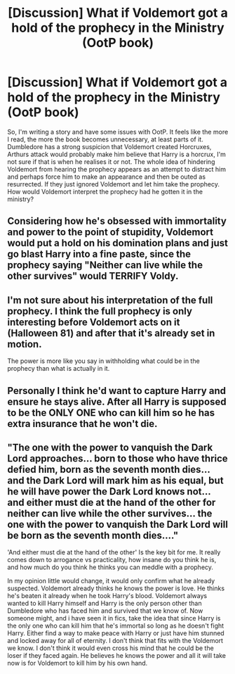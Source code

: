 #+TITLE: [Discussion] What if Voldemort got a hold of the prophecy in the Ministry (OotP book)

* [Discussion] What if Voldemort got a hold of the prophecy in the Ministry (OotP book)
:PROPERTIES:
:Author: SirSet
:Score: 8
:DateUnix: 1551955135.0
:DateShort: 2019-Mar-07
:FlairText: Discussion
:END:
So, I'm writing a story and have some issues with OotP. It feels like the more I read, the more the book becomes unnecessary, at least parts of it. Dumbledore has a strong suspicion that Voldemort created Horcruxes, Arthurs attack would probably make him believe that Harry is a horcrux, I'm not sure if that is when he realises it or not. The whole idea of hindering Voldemort from hearing the prophecy appears as an attempt to distract him and perhaps force him to make an appearance and then be outed as resurrected. If they just ignored Voldemort and let him take the prophecy. How would Voldemort interpret the prophecy had he gotten it in the ministry?


** Considering how he's obsessed with immortality and power to the point of stupidity, Voldemort would put a hold on his domination plans and just go blast Harry into a fine paste, since the prophecy saying "Neither can live while the other survives" would TERRIFY Voldy.
:PROPERTIES:
:Author: DasHokeyPokey
:Score: 10
:DateUnix: 1551957720.0
:DateShort: 2019-Mar-07
:END:


** I'm not sure about his interpretation of the full prophecy. I think the full prophecy is only interesting before Voldemort acts on it (Halloween 81) and after that it's already set in motion.

The power is more like you say in withholding what could be in the prophecy than what is actually in it.
:PROPERTIES:
:Author: MartDiamond
:Score: 5
:DateUnix: 1551956820.0
:DateShort: 2019-Mar-07
:END:


** Personally I think he'd want to capture Harry and ensure he stays alive. After all Harry is supposed to be the ONLY ONE who can kill him so he has extra insurance that he won't die.
:PROPERTIES:
:Author: Garanar
:Score: 3
:DateUnix: 1551958971.0
:DateShort: 2019-Mar-07
:END:


** "The one with the power to vanquish the Dark Lord approaches... born to those who have thrice defied him, born as the seventh month dies... and the Dark Lord will mark him as his equal, but he will have power the Dark Lord knows not... and either must die at the hand of the other for neither can live while the other survives... the one with the power to vanquish the Dark Lord will be born as the seventh month dies...."

'And either must die at the hand of the other' Is the key bit for me. It really comes down to arrogance vs practicality, how insane do you think he is, and how much do you think he thinks you can meddle with a prophecy.

In my opinion little would change, it would only confirm what he already suspected. Voldemort already thinks he knows the power is love. He thinks he's beaten it already when he took Harry's blood. Voldemort always wanted to kill Harry himself and Harry is the only person other than Dumbledore who has faced him and survived that we know of. Now someone might, and i have seen it in fics, take the idea that since Harry is the only one who can kill him that he's immortal so long as he doesn't fight Harry. Either find a way to make peace with Harry or just have him stunned and locked away for all of eternity. I don't think that fits with the Voldemort we know. I don't think it would even cross his mind that he could be the loser if they faced again. He believes he knows the power and all it will take now is for Voldemort to kill him by his own hand.
:PROPERTIES:
:Author: herO_wraith
:Score: 3
:DateUnix: 1551967898.0
:DateShort: 2019-Mar-07
:END:
